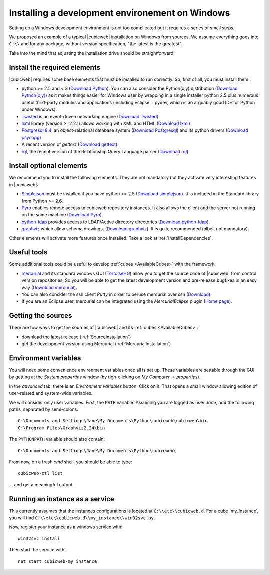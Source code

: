 .. -*- coding: utf-8 -*-

.. _SetUpWindowsEnv:

Installing a development environement on Windows
================================================

Setting up a Windows development environment is not too complicated
but it requires a series of small steps.

We proposed an example of a typical |cubicweb| installation on Windows
from sources. We assume everything goes into ``C:\\`` and for any
package, without version specification, "the latest is
the greatest".

Take into the mind that adjusting the installation drive should be
straightforward.



Install the required elements
-----------------------------

|cubicweb| requires some base elements that must be installed to run
correctly. So, first of all, you must install them :

* python >= 2.5 and < 3
  (`Download Python <http://www.python.org/download/>`_).
  You can also consider the Python(x,y) distribution
  (`Download Python(x,y) <http://code.google.com/p/pythonxy/wiki/Downloads>`_)
  as it makes things easier for Windows user by wrapping in a single installer
  python 2.5 plus numerous useful third-party modules and
  applications (including Eclipse + pydev, which is an arguably good
  IDE for Python under Windows).

* `Twisted <http://twistedmatrix.com/trac/>`_ is an event-driven
  networking engine
  (`Download Twisted <http://twistedmatrix.com/trac/>`_)

* `lxml <http://codespeak.net/lxml/>`_ library
  (version >=2.2.1) allows working with XML and HTML
  (`Download lxml <http://pypi.python.org/pypi/lxml/2.2.1>`_)

* `Postgresql 8.4 <http://www.postgresql.org/>`_,
  an object-relational database system
  (`Download Postgresql <http://www.enterprisedb.com/products/pgdownload.do#windows>`_)
  and its python drivers
  (`Download psycopg <http://www.stickpeople.com/projects/python/win-psycopg/#Version2>`_)

* A recent version of `gettext`
  (`Download gettext <http://download.logilab.org/pub/gettext/gettext-0.17-win32-setup.exe>`_).

* `rql <http://www.logilab.org/project/rql>`_,
  the recent version of the Relationship Query Language parser
  (`Download rql <http://download.logilab.org/pub/rql/rql-0.26.3.win32-py2.5.exe>`_).

Install optional elements
-------------------------

We recommend you to install the following elements. They are not
mandatory but they activate very interesting features in |cubicweb|:

* `Simplejson <http://pypi.python.org/pypi/simplejson/>`_
  must be installed if you have python <= 2.5
  (`Download simplejson <http://www.osuch.org/python-simplejson%3Awin32>`_).
  It is included in the Standard library from Python >= 2.6.

* `Pyro <http://www.xs4all.nl/~irmen/pyro3/>`_
  enables remote access to cubicweb repository instances.
  It also allows the client and the server not running on the same machine
  (`Download Pyro <http://www.xs4all.nl/~irmen/pyro3/download/>`_).

* `python-ldap <http://pypi.python.org/pypi/python-ldap>`_
  provides access to LDAP/Active directory directories
  (`Download python-ldap <http://www.osuch.org/python-ldap>`_).

* `graphviz <http://www.graphviz.org/>`_
  which allow schema drawings.
  (`Download graphviz <http://www.graphviz.org/Download_windows.php>`_).
  It is quite recommended (albeit not mandatory).

Other elements will activate more features once installed. Take a look
at :ref:`InstallDependencies`.

Useful tools
------------

Some additional tools could be useful to develop :ref:`cubes <AvailableCubes>`
with the framework.

* `mercurial <http://mercurial.selenic.com/>`_ and its standard windows GUI
  (`TortoiseHG <http://tortoisehg.bitbucket.org/>`_) allow you to get the source
  code of |cubicweb| from control version repositories. So you will be able to
  get the latest development version and pre-release bugfixes in an easy way
  (`Download mercurial <http://bitbucket.org/tortoisehg/stable/wiki/download>`_).

* You can also consider the ssh client `Putty` in order to peruse
  mercurial over ssh (`Download <http://www.putty.org/>`_).

* If you are an Eclipse user, mercurial can be integrated using the
  `MercurialEclipse` plugin
  (`Home page <http://www.vectrace.com/mercurialeclipse/>`_).

Getting the sources
-------------------

There are tow ways to get the sources of |cubicweb| and its
:ref:`cubes <AvailableCubes>`:

* download the latest release (:ref:`SourceInstallation`)
* get the development version using Mercurial
  (:ref:`MercurialInstallation`)

Environment variables
---------------------

You will need some convenience environment variables once all is set up. These
variables are settable through the GUI by getting at the `System properties`
window (by righ-clicking on `My Computer` -> `properties`).

In the `advanced` tab, there is an `Environment variables` button. Click on
it. That opens a small window allowing edition of user-related and system-wide
variables.

We will consider only user variables. First, the ``PATH`` variable. Assuming
you are logged as user *Jane*, add the following paths, separated by
semi-colons::

  C:\Documents and Settings\Jane\My Documents\Python\cubicweb\cubicweb\bin
  C:\Program Files\Graphviz2.24\bin

The ``PYTHONPATH`` variable should also contain::

  C:\Documents and Settings\Jane\My Documents\Python\cubicweb\

From now, on a fresh `cmd` shell, you should be able to type::

  cubicweb-ctl list

... and get a meaningful output.

Running an instance as a service
--------------------------------

This currently assumes that the instances configurations is located at
``C:\\etc\\cubicweb.d``. For a cube 'my_instance', you will find
``C:\\etc\\cubicweb.d\\my_instance\\win32svc.py``.

Now, register your instance as a windows service with::

  win32svc install

Then start the service with::

  net start cubicweb-my_instance
